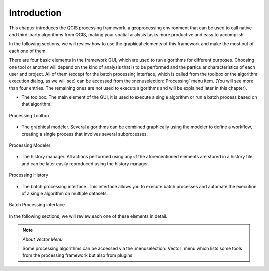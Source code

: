 .. only:: html

   |updatedisclaimer|

.. _sec_processing_intro:

Introduction
============

This chapter introduces the QGIS processing framework, a geoprocessing environment
that can be used to call native and third-party algorithms from QGIS, making your
spatial analysis tasks more productive and easy to accomplish.

In the following sections, we will review how to use the graphical elements of
this framework and make the most out of each one of them.

There are four basic elements in the framework GUI, which are used to run
algorithms for different purposes. Choosing one tool or another will depend on
the kind of analysis that is to be performed and the particular characteristics
of each user and project. All of them (except for the batch processing interface,
which is called from the toolbox or the algorithm execution dialog, as we will
see) can be accessed from the :menuselection:`Processing` menu item. (You will
see more than four entries. The remaining ones are not used to execute algorithms
and will be explained later in this chapter).

* The toolbox. The main element of the GUI, it is used to
  execute a single algorithm or run a batch process based on that algorithm.

.. _figure_toolbox_dialog:

.. figure:: /static/user_manual/processing/toolbox.png
   :align: center

   Processing Toolbox

* The graphical modeler. Several algorithms can be combined graphically
  using the modeler to define a workflow, creating a single process that involves
  several subprocesses.


.. _figure_model_dialog:

.. figure:: /static/user_manual/processing/models.png
   :align: center

   Processing Modeler

* The history manager. All actions performed using any of the
  aforementioned elements are stored in a history file and can be later easily
  reproduced using the history manager.

.. _figure_history_dialog:

.. figure:: /static/user_manual/processing/history.png
   :align: center

   Processing History

* The batch processing interface. This interface allows you to
  execute batch processes and automate the execution of a single algorithm on
  multiple datasets.


.. _figure_batchprocess_dialog:

.. figure:: /static/user_manual/processing/batch_processing.png
   :align: center

   Batch Processing interface

In the following sections, we will review each one of these elements in detail.

.. note:: *About Vector Menu*

   Some processing algorithms can be accessed via the :menuselection:`Vector`
   menu which lists some tools from the processing framework but also from plugins.

